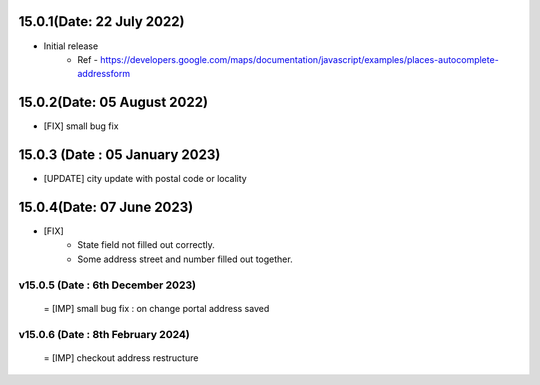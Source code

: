15.0.1(Date: 22 July 2022)
-------------------------------
- Initial release
   - Ref - https://developers.google.com/maps/documentation/javascript/examples/places-autocomplete-addressform

15.0.2(Date: 05 August 2022)
------------------------------
- [FIX] small bug fix

15.0.3 (Date : 05 January 2023)
------------------------------
- [UPDATE] city update with postal code or locality

15.0.4(Date: 07 June 2023)
--------------------------
- [FIX]
    - State field not filled out correctly.
    - Some address street and number filled out together.
   
v15.0.5 (Date : 6th December 2023)
=================================
 = [IMP] small bug fix : on change portal address saved  


v15.0.6 (Date : 8th February 2024)
=================================
 = [IMP] checkout address restructure 